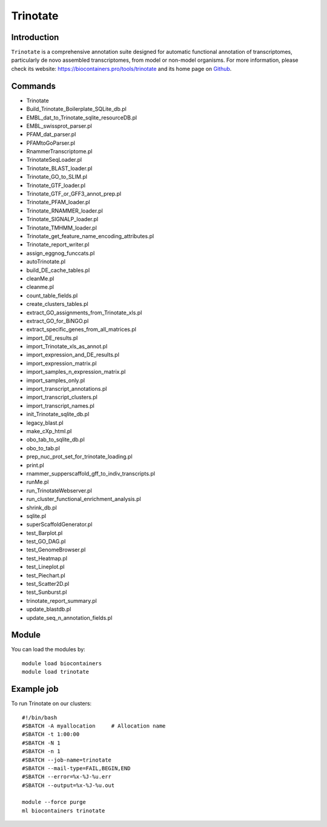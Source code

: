 .. _backbone-label:

Trinotate
==============================

Introduction
~~~~~~~~
``Trinotate`` is a comprehensive annotation suite designed for automatic functional annotation of transcriptomes, particularly de novo assembled transcriptomes, from model or non-model organisms. For more information, please check its website: https://biocontainers.pro/tools/trinotate and its home page on `Github`_.

Commands
~~~~~~~
- Trinotate
- Build_Trinotate_Boilerplate_SQLite_db.pl
- EMBL_dat_to_Trinotate_sqlite_resourceDB.pl
- EMBL_swissprot_parser.pl
- PFAM_dat_parser.pl
- PFAMtoGoParser.pl
- RnammerTranscriptome.pl
- TrinotateSeqLoader.pl
- Trinotate_BLAST_loader.pl
- Trinotate_GO_to_SLIM.pl
- Trinotate_GTF_loader.pl
- Trinotate_GTF_or_GFF3_annot_prep.pl
- Trinotate_PFAM_loader.pl
- Trinotate_RNAMMER_loader.pl
- Trinotate_SIGNALP_loader.pl
- Trinotate_TMHMM_loader.pl
- Trinotate_get_feature_name_encoding_attributes.pl
- Trinotate_report_writer.pl
- assign_eggnog_funccats.pl
- autoTrinotate.pl
- build_DE_cache_tables.pl
- cleanMe.pl
- cleanme.pl
- count_table_fields.pl
- create_clusters_tables.pl
- extract_GO_assignments_from_Trinotate_xls.pl
- extract_GO_for_BiNGO.pl
- extract_specific_genes_from_all_matrices.pl
- import_DE_results.pl
- import_Trinotate_xls_as_annot.pl
- import_expression_and_DE_results.pl
- import_expression_matrix.pl
- import_samples_n_expression_matrix.pl
- import_samples_only.pl
- import_transcript_annotations.pl
- import_transcript_clusters.pl
- import_transcript_names.pl
- init_Trinotate_sqlite_db.pl
- legacy_blast.pl
- make_cXp_html.pl
- obo_tab_to_sqlite_db.pl
- obo_to_tab.pl
- prep_nuc_prot_set_for_trinotate_loading.pl
- print.pl
- rnammer_supperscaffold_gff_to_indiv_transcripts.pl
- runMe.pl
- run_TrinotateWebserver.pl
- run_cluster_functional_enrichment_analysis.pl
- shrink_db.pl
- sqlite.pl
- superScaffoldGenerator.pl
- test_Barplot.pl
- test_GO_DAG.pl
- test_GenomeBrowser.pl
- test_Heatmap.pl
- test_Lineplot.pl
- test_Piechart.pl
- test_Scatter2D.pl
- test_Sunburst.pl
- trinotate_report_summary.pl
- update_blastdb.pl
- update_seq_n_annotation_fields.pl

Module
~~~~~~~~
You can load the modules by::
    
    module load biocontainers
    module load trinotate

Example job
~~~~~
To run Trinotate on our clusters::

    #!/bin/bash
    #SBATCH -A myallocation     # Allocation name 
    #SBATCH -t 1:00:00
    #SBATCH -N 1
    #SBATCH -n 1
    #SBATCH --job-name=trinotate
    #SBATCH --mail-type=FAIL,BEGIN,END
    #SBATCH --error=%x-%J-%u.err
    #SBATCH --output=%x-%J-%u.out

    module --force purge
    ml biocontainers trinotate

.. _Github: https://github.com/Trinotate/Trinotate.github.io/blob/master/index.asciidoc